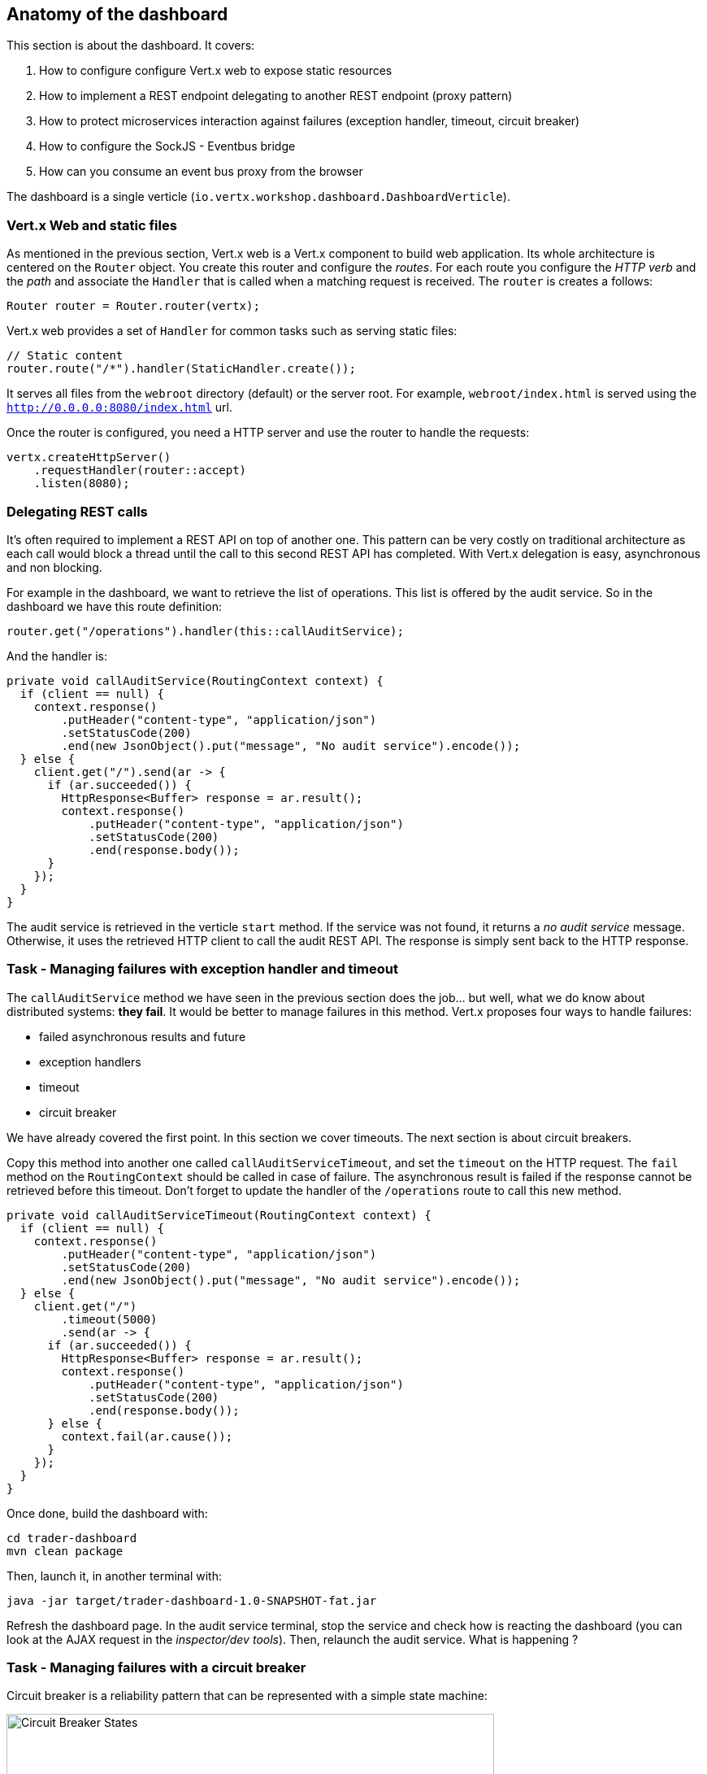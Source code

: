 ## Anatomy of the dashboard

This section is about the dashboard. It covers:

1. How to configure configure Vert.x web to expose static resources
2. How to implement a REST endpoint delegating to another REST endpoint (proxy pattern)
3. How to protect microservices interaction against failures (exception handler, timeout, circuit breaker)
4. How to configure the SockJS - Eventbus bridge
5. How can you consume an event bus proxy from the browser

The dashboard is a single verticle (`io.vertx.workshop.dashboard.DashboardVerticle`).

### Vert.x Web and static files

As mentioned in the previous section, Vert.x web is a Vert.x component to build web application. Its whole
architecture is centered on the `Router` object. You create this router and configure the _routes_. For each route
you configure the _HTTP verb_ and the _path_ and associate the `Handler` that is called when a matching request is
received. The `router` is creates a follows:

[source, java]
----
Router router = Router.router(vertx);
----

Vert.x web provides a set of `Handler` for common tasks such as serving static files:

[source, java]
----
// Static content
router.route("/*").handler(StaticHandler.create());
----

It serves all files from the `webroot` directory (default) or the server root. For example, `webroot/index.html` is
served using the `http://0.0.0.0:8080/index.html` url.

Once the router is configured, you need a HTTP server and use the router to handle the requests:

[source, java]
----
vertx.createHttpServer()
    .requestHandler(router::accept)
    .listen(8080);
----

### Delegating REST calls

It's often required to implement a REST API on top of another one. This pattern can be very costly on traditional
architecture as each call would block a thread until the call to this second REST API has completed. With Vert.x
delegation is easy, asynchronous and non blocking.

For example in the dashboard, we want to retrieve the list of operations. This list is offered by the audit service.
So in the dashboard we have this route definition:

[source, java]
----
router.get("/operations").handler(this::callAuditService);
----

And the handler is:

[source, java]
----
private void callAuditService(RoutingContext context) {
  if (client == null) {
    context.response()
        .putHeader("content-type", "application/json")
        .setStatusCode(200)
        .end(new JsonObject().put("message", "No audit service").encode());
  } else {
    client.get("/").send(ar -> {
      if (ar.succeeded()) {
        HttpResponse<Buffer> response = ar.result();
        context.response()
            .putHeader("content-type", "application/json")
            .setStatusCode(200)
            .end(response.body());
      }
    });
  }
}
----

The audit service is retrieved in the verticle `start` method. If the service was not found, it returns a _no audit service_ message. Otherwise, it uses the retrieved HTTP client to call the audit REST API. The response is simply sent back to the HTTP response.

### Task - Managing failures with exception handler and timeout

The `callAuditService` method we have seen in the previous section does the job... but well, what we do know about
distributed systems: **they fail**. It would be better to manage failures in this method. Vert.x proposes four
ways to handle failures:

* failed asynchronous results and future
* exception handlers
* timeout
* circuit breaker

We have already covered the first point. In this section we cover timeouts. The next section is about circuit breakers.

Copy this method into another one called `callAuditServiceTimeout`, and set the `timeout` on the HTTP request.
The `fail` method on the `RoutingContext` should be called in case of failure.
The asynchronous result is failed if the response cannot be retrieved before this timeout.
Don't forget to update the handler of the `/operations` route to call this new method.

[.assignment]
****
[source, java]
----
private void callAuditServiceTimeout(RoutingContext context) {
  if (client == null) {
    context.response()
        .putHeader("content-type", "application/json")
        .setStatusCode(200)
        .end(new JsonObject().put("message", "No audit service").encode());
  } else {
    client.get("/")
        .timeout(5000)
        .send(ar -> {
      if (ar.succeeded()) {
        HttpResponse<Buffer> response = ar.result();
        context.response()
            .putHeader("content-type", "application/json")
            .setStatusCode(200)
            .end(response.body());
      } else {
        context.fail(ar.cause());
      }
    });
  }
}
----
****

Once done, build the dashboard with:

----
cd trader-dashboard
mvn clean package
----

Then, launch it, in another terminal with:

----
java -jar target/trader-dashboard-1.0-SNAPSHOT-fat.jar
----

Refresh the dashboard page. In the audit service terminal, stop the service and check how is reacting the
dashboard (you can look at the AJAX request in the _inspector/dev tools_). Then, relaunch the audit service. What is
happening ?

### Task - Managing failures with a circuit breaker

Circuit breaker is a reliability pattern that can be represented with a simple state machine:

image::circuit-breaker.png[Circuit Breaker States, 600]

This pattern is very popular in microservice based applications, because it recovers (if possible) from failures
smoothly. The circuit breaker starts in the _close_ state. The circuit breaker monitors an operation. Every time this operation fails, it increases a failure counter. When a threshold is reached, it goes to the _open_ state. In this state, the required service is not called anymore, but a fallback is executed immediately. After some time, the circuit breaker goes into the _half-open_ state. In this state, the operation is called for the first request. Other request are redirected to the fallback. If the operation fails, the circuit breaker goes back to the open state until the next attempt. If it succeed it goes back to the _close_ state.

There are lots of implementations of circuit breakers, Netflix Hystrix being the most popular. Vert.x provides its
own implementation. Indeed, using Hystrix can be a bit cumbersome (but possible) as it does not enforce the Vert.x
threading model.

In the `DashboardVerticle.java` file, a circuit breaker (called `circuit`) is initialized in the `start` method:

[source, java]
----
circuit = CircuitBreaker.create(
    "http-audit-service",                        <1>
    vertx,
    new CircuitBreakerOptions()
        .setMaxFailures(2)                       <2>
        .setFallbackOnFailure(true)              <3>
        .setResetTimeout(2000)                   <4>
        .setTimeout(1000))                       <5>
    .openHandler(v -> retrieveAuditService());   <6>
----
<1> the circuit breaker name
<2> the number of failure before switching to the _open_ state
<3> whether or not the fallback should be called when a failure is detected, even in the _close_ state
<4> the time to wait in the _open_ state before switching to the _half-open_ state
<5> the time before considering an operation as failed, if it didn't complete
<6> a handler called when the circuit breaker switches to the _open_ state. We try to retrieve the audit service.

With this circuit breaker, write a `callAuditServiceWithExceptionHandlerWithCircuitBreaker` method managing the arrival and the departure of the audit service. For this, use the `circuit.<Buffer>executeWithFallback` method. Don't forget to update the handler of the `/operations` route.

Once done, rebuild and restart the dashboard. Stop the audit service and see how it behaves. Restart it. You can see on the dashboard page the state of the circuit breaker.

[.assignment]
****
[source, java]
----
  private void callAuditServiceTimeoutWithCircuitBreaker(RoutingContext context) {
    HttpServerResponse resp = context.response()
        .putHeader("content-type", "application/json")
        .setStatusCode(200);

    circuit.executeWithFallback(
        future ->
            client.get("/").send(ar -> future.handle(ar.map(HttpResponse::body))),
        t -> Buffer.buffer("{\"message\":\"No audit service, or unable to call it\"}")
    )
        .setHandler(ar -> resp.end(ar.result()));
  }
----

In comparision to the previous solution, we report failures to the given `future` and not on the context.
When a failure is reported, the fallback is called, returning a default buffer.
We don't have to check whether or not `client` is `null` as it throws an exception that fails the operation (and the fallback is called).
****

### SockJS - Event bus bridge

SockJS is a browser JavaScript library that provides a WebSocket-like object. SockJS gives you a coherent, cross-browser,
Javascript API which creates a low latency, full duplex, cross-domain communication channel between the browser and the
web server. Under the hood SockJS tries to use native WebSockets first. If that fails it can use a variety of
browser-specific transport protocols and presents them through WebSocket-like abstractions. SockJS-client does require
a server counterpart to handle the communication. And you know what, Vert.x implements it !

With the SockJS - Event bus bridge, it lets the browser send and receive messages from the event bus.

To enable the bridge you need the following code:

[source, java]
----
SockJSHandler sockJSHandler = SockJSHandler.create(vertx);                      // <1>
BridgeOptions options = new BridgeOptions();
options
    .addOutboundPermitted(new PermittedOptions().setAddress("market"))         // <2>
    .addOutboundPermitted(new PermittedOptions().setAddress("portfolio"))
    .addOutboundPermitted(new PermittedOptions().setAddress("service.portfolio"))
    .addInboundPermitted(new PermittedOptions().setAddress("service.portfolio"));

sockJSHandler.bridge(options);                                                 // <3>
router.route("/eventbus/*").handler(sockJSHandler);                            // <4>
----

In (1), we create the `SockJSHandler`. It needs to be configured, as by default, for security reasons, no messages are
 transmitted. A set of permitted addresses configures bridge (2). Outbound addresses are for messages from the event
 bus to the browser, while inbound addresses are for messages from the browser to the event bus. Finally in (3) and
 (4), it configures the handler and create a router in the `router`. The `/eventbus/*` path is used by the SockJS
 client (in the browser) to negotiate the connection, receive and send the messages.

This is not the only bridge that exists for the event bus. There is also a TCP event bus bridge for native systems.
Notice also, that the SockJS bridge can also be used from Node.JS.



### Consuming event bus service from the browser

As said above, there is a bridge between SockJS and the event bus to let the browser send and receive messages. As
event bus services communicate using event bus messages, it is possible to implement a service client in the browser.
 Vert.x generates this client for you.

So, if you open the `index.html` file, you can see:

[source, html]
----
<script src="libs/portfolio_service-proxy.js"></script>
----

This imports a script generated by Vert.x (in the portfolio project). Then we can use the service as follows:

[source, javascript]
----
var service = new PortfolioService(eventbus, "service.portfolio");
service.getPortfolio(function (err, res) {
   // ....
}
----

Yes, you can call the service method directly from your browser.

